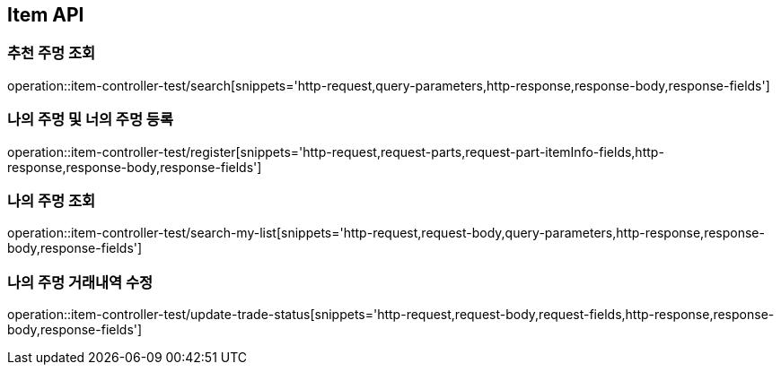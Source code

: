 [[Item-API]]
== Item API

[[추천-주멍-조회]]
=== 추천 주멍 조회
operation::item-controller-test/search[snippets='http-request,query-parameters,http-response,response-body,response-fields']

[[나의-주멍-및-너의-주멍-등록]]
=== 나의 주멍 및 너의 주멍 등록
operation::item-controller-test/register[snippets='http-request,request-parts,request-part-itemInfo-fields,http-response,response-body,response-fields']

[[나의-주멍-조회]]
=== 나의 주멍 조회
operation::item-controller-test/search-my-list[snippets='http-request,request-body,query-parameters,http-response,response-body,response-fields']

[[나의-주멍-거래내역-수정]]
=== 나의 주멍 거래내역 수정
operation::item-controller-test/update-trade-status[snippets='http-request,request-body,request-fields,http-response,response-body,response-fields']
